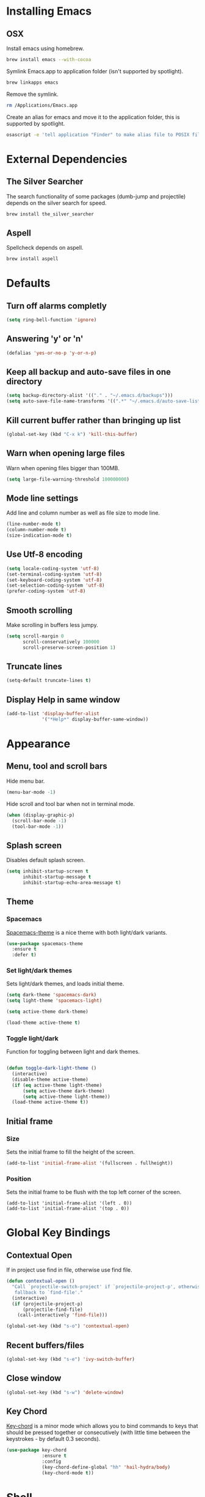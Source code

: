 * Installing Emacs
** OSX

Install emacs using homebrew.

#+BEGIN_SRC sh
brew install emacs --with-cocoa
#+END_SRC

Symlink Emacs.app to application folder (isn't supported by spotlight).

#+BEGIN_SRC sh
brew linkapps emacs
#+END_SRC

Remove the symlink.

#+BEGIN_SRC sh
rm /Applications/Emacs.app
#+END_SRC

Create an alias for emacs and move it to the application folder, this is supported
by spotlight.

#+BEGIN_SRC sh
osascript -e 'tell application "Finder" to make alias file to POSIX file "/usr/local/opt/emacs/Emacs.app" at POSIX file "/Applications"'
#+END_SRC

* External Dependencies
** The Silver Searcher

The search functionality of some packages (dumb-jump and projectile) depends
on the silver search for speed.

#+BEGIN_SRC sh
brew install the_silver_searcher
#+END_SRC

** Aspell

Spellcheck depends on aspell.

#+BEGIN_SRC sh
brew install aspell
#+END_SRC

* Defaults
** Turn off alarms completly

#+BEGIN_SRC emacs-lisp
  (setq ring-bell-function 'ignore)
#+END_SRC

** Answering 'y' or 'n'

#+BEGIN_SRC emacs-lisp
  (defalias 'yes-or-no-p 'y-or-n-p)
#+END_SRC

** Keep all backup and auto-save files in one directory

#+BEGIN_SRC emacs-lisp
  (setq backup-directory-alist '(("." . "~/.emacs.d/backups")))
  (setq auto-save-file-name-transforms '((".*" "~/.emacs.d/auto-save-list/" t)))

#+END_SRC

** Kill current buffer rather than bringing up list

#+BEGIN_SRC emacs-lisp
(global-set-key (kbd "C-x k") 'kill-this-buffer)
#+END_SRC

** Warn when opening large files

Warn when opening files bigger than 100MB.

#+BEGIN_SRC emacs-lisp
(setq large-file-warning-threshold 100000000)
#+END_SRC

** Mode line settings

Add line and column number as well as file size to mode line.

#+BEGIN_SRC emacs-lisp
(line-number-mode t)
(column-number-mode t)
(size-indication-mode t)
#+END_SRC

** Use Utf-8 encoding

#+BEGIN_SRC emacs-lisp
(setq locale-coding-system 'utf-8)
(set-terminal-coding-system 'utf-8)
(set-keyboard-coding-system 'utf-8)
(set-selection-coding-system 'utf-8)
(prefer-coding-system 'utf-8)
#+END_SRC

** Smooth scrolling

Make scrolling in buffers less jumpy.

#+BEGIN_SRC emacs-lisp
(setq scroll-margin 0
	  scroll-conservatively 100000
	  scroll-preserve-screen-position 1)
#+END_SRC

** Truncate lines

#+BEGIN_SRC emacs-lisp
(setq-default truncate-lines t)
#+END_SRC

** Display Help in same window

#+BEGIN_SRC emacs-lisp
(add-to-list 'display-buffer-alist
			 '("*Help*" display-buffer-same-window))
#+END_SRC

* Appearance
** Menu, tool and scroll bars

Hide menu bar.

#+BEGIN_SRC emacs-lisp
(menu-bar-mode -1)
#+END_SRC

Hide scroll and tool bar when not in terminal mode.

#+BEGIN_SRC emacs-lisp
(when (display-graphic-p)
  (scroll-bar-mode -1)
  (tool-bar-mode -1))
#+END_SRC

** Splash screen

Disables default splash screen.

#+BEGIN_SRC emacs-lisp
(setq inhibit-startup-screen t
	  inhibit-startup-message t
	  inhibit-startup-echo-area-message t)
#+END_SRC

** Theme
*** Spacemacs

[[https://github.com/nashamri/spacemacs-theme][Spacemacs-theme]] is a nice theme with both light/dark variants.

#+BEGIN_SRC emacs-lisp
(use-package spacemacs-theme
  :ensure t
  :defer t)
#+END_SRC

*** Set light/dark themes

Sets light/dark themes, and loads initial theme.

#+BEGIN_SRC emacs-lisp
(setq dark-theme 'spacemacs-dark)
(setq light-theme 'spacemacs-light)

(setq active-theme dark-theme)

(load-theme active-theme t)
#+END_SRC

*** Toggle light/dark

Function for toggling between light and dark themes.

#+BEGIN_SRC emacs-lisp

(defun toggle-dark-light-theme ()
  (interactive)
  (disable-theme active-theme)
  (if (eq active-theme light-theme)
	  (setq active-theme dark-theme)
	  (setq active-theme light-theme))
  (load-theme active-theme t))
#+END_SRC

** Initial frame
*** Size

Sets the initial frame to fill the height of the screen.

#+BEGIN_SRC emacs-lisp
(add-to-list 'initial-frame-alist '(fullscreen . fullheight))
#+END_SRC

*** Position

Sets the initial frame to be flush with the top left corner of the screen.

#+BEGIN_SRC emasc-lisp
(add-to-list 'initial-frame-alist '(left . 0))
(add-to-list 'initial-frame-alist '(top . 0))
#+END_SRC

* Global Key Bindings
** Contextual Open

If in project use find in file, otherwise use find file.

#+BEGIN_SRC emacs-lisp
(defun contextual-open ()
  "Call `projectile-switch-project' if `projectile-project-p', otherwise
   fallback to `find-file'."
  (interactive)
  (if (projectile-project-p)
	  (projectile-find-file)
	(call-interactively 'find-file)))

(global-set-key (kbd "s-o") 'contextual-open)
#+END_SRC

** Recent buffers/files

#+BEGIN_SRC emacs-lisp
(global-set-key (kbd "s-e") 'ivy-switch-buffer)
#+END_SRC

** Close window

#+BEGIN_SRC emacs-lisp
(global-set-key (kbd "s-w") 'delete-window)
#+END_SRC

** Key Chord

[[https://www.emacswiki.org/emacs/key-chord.el][Key-chord]] is a minor mode which allows you to bind commands to keys
that should be pressed together or consecutively (with little time
between the keystrokes - by default 0.3 seconds).

#+BEGIN_SRC emacs-lisp
(use-package key-chord
			 :ensure t
			 :config
			 (key-chord-define-global "hh" 'hail-hydra/body)
			 (key-chord-mode t))
#+END_SRC

* Shell
** Exec path from shell

[[https://github.com/purcell/exec-path-from-shell][exec-path-from-shell]] makes emacs shell behave like local shell.

#+BEGIN_SRC emacs-lisp
  (use-package exec-path-from-shell
	:ensure t)
#+END_SRC

Sets $MANPATH, $PATH and exec-path from your shell, but only on OS X.
#+BEGIN_SRC emacs-lisp
  (when (memq window-system '(mac ns))
	(exec-path-from-shell-initialize))
#+END_SRC

* Text Manipulation
** Delete selected region when typing

#+BEGIN_SRC emacs-lisp
(delete-selection-mode t)
#+END_SRC

** Tab width

Set tab width.

#+BEGIN_SRC emacs-lisp
(setq-default tab-width 4)
#+END_SRC

** Smart tab

Tab will now contextually indent or complete.

#+BEGIN_SRC emacs-lisp
(setq tab-always-indent 'complete)
#+END_SRC

** Move Text

[[https://github.com/emacsfodder/move-text][MoveText]] is extracted from Basic edit toolkit. It allows you to move the
current line using M-up / M-down if a region is marked, it will move the
region instead.

#+BEGIN_SRC emacs-lisp
(use-package move-text
  :ensure t
  :init
  (move-text-default-bindings))
#+END_SRC

** Flyspell

Turn spellcheck on, sets it to use aspell and british spelling.

#+BEGIN_SRC emacs-lisp
(use-package flyspell
  :config
  (setq ispell-program-name "aspell"
		ispell-extra-args '("--sug-mode=ultra" "--lang=en_GB"))
  (add-hook 'text-mode-hook #'flyspell-mode)
  (add-hook 'prog-mode-hook #'flyspell-prog-mode))
#+END_SRC

** Expand Region

[[https://github.com/magnars/expand-region.el][Expand-region]]  increases the selected region by semantic units.

#+BEGIN_SRC emacs-lisp
(use-package expand-region
			 :ensure t)
#+END_SRC

* Navigation
** Recent files

[[https://www.emacswiki.org/emacs/RecentFiles][Recentf]] is a minor mode that builds a list of recently opened files.

#+BEGIN_SRC emacs-lisp
(recentf-mode t)
#+END_SRC

** Ivy

[[https://github.com/abo-abo/swiper][Ivy]] a light weight fuzzy search completion framework.

#+BEGIN_SRC emacs-lisp
  (use-package ivy
		   :ensure t
		   :config
		   (setq ivy-use-virtual-buffers t)
		   (setq ivy-count-format "(%d/%d) ")
		   :init
		   (ivy-mode t))
#+END_SRC

** Swiper

[[https://github.com/abo-abo/swiper][Swiper]] an Ivy-enhanced alternative to isearch.

#+BEGIN_SRC emacs-lisp
(use-package swiper
  :ensure t
  :bind ("C-s" . swiper)
		("s-f" . swiper))
#+END_SRC

** Projectile

[[https://github.com/bbatsov/projectile][Projectile]] is a project interaction library for Emacs.

#+BEGIN_SRC emacs-lisp
(use-package projectile
		 :ensure t
		 :config
		 (setq projectile-completion-system 'ivy)
		 :init
		 (projectile-global-mode))
#+END_SRC

You can discover projects in a folder with the command:

#+BEGIN_SRC
M-x projectile-discover-projects-in-directory
#+END_SRC

** Dumb Jump

[[https://github.com/jacktasia/dumb-jump][Dumb Jump]] is an Emacs "jump to definition" package with support for multiple
programming languages that favors "just working". This means minimal -- and
ideally zero -- configuration with absolutely no stored indexes (TAGS) or
persistent background processes.

#+BEGIN_SRC emacs-lisp
(use-package dumb-jump
   :ensure t
   :bind ("s-b" . dumb-jump-go)
   :config
   (setq dumb-jump-selector 'ivy))
#+END_SRC

** Hail Hydra

Once you summon the [[https://github.com/abo-abo/hydra][Hydra]] through the prefixed binding (the body +
any one head), all heads can be called in succession with only a
short extension.

The Hydra is vanquished once Hercules, any binding that isn't the
Hydra's head, arrives. Note that Hercules, besides vanquishing the
Hydra, will still serve his original purpose, calling his proper
command.

#+BEGIN_SRC emacs-lisp
(use-package hydra
			 :ensure t)
#+END_SRC

Hail Hydra, a hydra for navigating emacs.

#+BEGIN_SRC emacs-lisp
(defhydra hail-hydra (:foreign-keys warn)
  "Hail Hydra"
  ("b" hydra-buffers/body "buffers" :exit t)
  ("e" hydra-edit/body "edit" :exit t)
  ("f" hydra-find/body "find" :exit t)
  ("g" hydra-git/body "git" :exit t)
  ("h" hydra-help/body "help" :exit t)
  ("j" hydra-jump/body "jump" :exit t)
  ("o" hydra-open/body "open" :exit t)
  ("s" shell "shell" :exit t)
  ("t" hydra-test/body "test" :exit t)
  ("+" toggle-dark-light-theme "toggle themes")
  ("q" nil "quit")
)
#+END_SRC

*** Buffers hydra

#+BEGIN_SRC emacs-lisp
(defhydra hydra-buffers (:foreign-keys warn)
  "Buffers"
  ("s" ivy-switch-buffer "switch" :exit t)
  ("n" next-buffer "next")
  ("p" previous-buffer "previous")
  ("k" kill-this-buffer "kill")
  ("q" nil "quit")
)
#+END_SRC

*** Git hydra

#+BEGIN_SRC emacs-lisp
(defhydra hydra-git (:foreign-keys warn)
  "Git"
  ("s" magit-status "status" :exit t)
  ("b" magit-blame "blame" :exit t)
  ("q" nil "quit")
)
#+END_SRC

*** Open hydra

#+BEGIN_SRC emacs-lisp
(defhydra hydra-open (:foreign-keys warn)
  "Open"
  ("f" find-file "file" :exit t)
  ("p" projectile-switch-project "file in project" :exit t)
  ("r" ivy-switch-buffer "recent file" :exit t)
  ("q" nil "quit")
)
#+END_SRC

*** Find hydra

#+BEGIN_SRC emacs-lisp
(defhydra hydra-find (:foreign-keys warn)
  "Find"
  ("b" swiper "in buffer")
  ("f" projectile-find-file "file in project")
  ("q" nil "quit")
)
#+END_SRC

*** Jump hydra

#+BEGIN_SRC emacs-lisp
(defhydra hydra-jump (:foreign-keys warn)
  "Jump"
  ("g" dumb-jump-go "got to definition")
  ("b" dumb-jump-back "back from definition")
  ("q" nil "quit")
)
#+END_SRC

*** Help hydra

#+BEGIN_SRC emacs-lisp
(defhydra hydra-help (:foreign-keys warn)
  "Help"
  ("f" describe-function "describe function" :exit t)
  ("k" describe-key "describe key" :exit t)
  ("q" nil "quit" :exit t)
)
#+END_SRC

*** Edit hydra

#+BEGIN_SRC emacs-lisp
(defhydra hydra-edit (:foreign-keys warn)
  "Edit"
  ("e" er/expand-region "expand region")
  ("c" er/contract-region "contract region")
  ("n" move-text-up "move region up")
  ("p" move-text-down "move region down")
  ("q" nil "quit")
)
#+END_SRC

*** Test hydra

#+BEGIN_SRC emacs-lisp
(defhydra hydra-test (:foreign-keys warn)
  "Test"
  ("s" projectile-toggle-between-implementation-and-test  "switch between test and implementation")
  ("p" projectile-test-project "runs all tests in project" :exit t)
  ("q" nil "quit")
)
#+END_SRC

** Ag (Silver Searcher)

[[https://github.com/Wilfred/ag.el][Ag]] allows you to search using ag from inside Emacs. You can filter
by file type, edit results inline, or find files.

#+BEGIN_SRC emacs-lisp
(use-package ag
  :ensure t)
#+END_SRC

* Project Management
** Magit

[[https://magit.vc/][Magit]] is a great interface for git projects.

#+BEGIN_SRC emacs-lisp
  (use-package magit
		   :ensure t
		   :defer t
		   :bind (("C-c g s" . magit-status)
			  ("C-c g b" . magit-blame))
		   :config
		   (define-key magit-status-mode-map (kbd "q") 'magit-quit-session)
		   (setq magit-completing-read-function 'ivy-completing-read))
#+END_SRC

*** Fullscreen magit

The following code makes magit-status run alone in the frame, and then
restores the old window configuration when you quit out of magit.

#+BEGIN_SRC emacs-lisp
(defadvice magit-status (around magit-fullscreen activate)
  (window-configuration-to-register :magit-fullscreen)
  ad-do-it
  (delete-other-windows))

(defun magit-quit-session ()
  "Restores the previous window configuration and kills the magit buffer"
  (interactive)
  (kill-buffer)
  (jump-to-register :magit-fullscreen))
#+END_SRC

** Org mode
*** Enable Speed Keys

#+BEGIN_SRC emacs-lisp
(setq org-use-speed-commands t)
#+END_SRC

*** Org babel/source blocks
Enables source blocks syntax highlights and makes the editing popup
window stay within the same window.

#+BEGIN_SRC emacs-lisp
  (setq org-src-fontify-natively t
	org-src-window-setup 'current-window
	org-src-strip-leading-and-trailing-blank-lines t
	org-src-preserve-indentation t
	org-src-tab-acts-natively t)
#+END_SRC

* Programming Languages
** General
*** Show line numbers

#+BEGIN_SRC emacs-lisp
 (add-hook 'prog-mode-hook (lambda () (linum-mode t)))
#+END_SRC

*** Electric pair mode

Automatically pair parens, brackets, quotes, etc...

#+BEGIN_SRC emacs-lisp
(electric-pair-mode t)
#+END_SRC

*** Show paren mode

Show matching Parens.

#+BEGIN_SRC emacs-lisp
(show-paren-mode t)
#+END_SRC

*** Company mode

[[https://github.com/company-mode/company-mode][Company]] is a text completion framework for Emacs. The name stands
for "complete anything". It uses pluggable back-ends and front-ends
to retrieve and display completion candidates.

#+BEGIN_SRC emacs-lisp
(use-package company
  :ensure t
  :config
  (global-company-mode))
#+END_SRC

*** White space clean up

Add whitespace-cleanup to your before-save-hook so that every
buffer is cleaned up before it’s saved.

#+BEGIN_SRC emacs-lisp
(add-hook 'before-save-hook 'whitespace-cleanup)
#+END_SRC

*** YASnippet

[[https://github.com/joaotavora/yasnippet][YASnippet]] is a template system for Emacs. It allows you to type an
abbreviation and automatically expand it into function templates.

Snippets are stored in the /.emacs.d/snippets/ directory in directories
that match the mode they should be available in.

#+BEGIN_SRC emacs-lisp
(use-package yasnippet
  :ensure t
  :config
  (setq yas-snippet-dirs (concat user-emacs-directory "snippets"))
  (yas-global-mode))
#+END_SRC

*** Flycheck

[[https://github.com/flycheck/flycheck][Flycheck]] on-the-fly syntax checking extension.

#+BEGIN_SRC emacs-lisp
(use-package flycheck
  :ensure t
  :init (global-flycheck-mode))
#+END_SRC

*** Comment/uncomment a line/region

Binds a key to comment/uncomment a line or region if selected.

#+BEGIN_SRC emacs-lisp
(defun comment-or-uncomment-region-or-line ()
	"Comments or uncomments the region or the current line
	 if there's no active region."
	(interactive)
	(let (beg end)
		(if (region-active-p)
			(setq beg (region-beginning) end (region-end))
			(setq beg (line-beginning-position) end (line-end-position)))
		(comment-or-uncomment-region beg end)))

(global-set-key (kbd "s-/") 'comment-or-uncomment-region-or-line)
#+END_SRC

*** Compilation buffers display ANSI

#+BEGIN_SRC emacs-lisp
(ignore-errors
  (require 'ansi-color)
  (defun colorize-compilation-buffer ()
	(when (eq major-mode 'compilation-mode)
	  (ansi-color-apply-on-region compilation-filter-start (point-max))))
  (add-hook 'compilation-filter-hook 'colorize-compilation-buffer))
#+END_SRC

** Lisps
*** Parinfer
[[https://github.com/DogLooksGood/parinfer-mode/blob/master/README.org][Parinfer]] infers lisp parentheses based on indentation.

#+BEGIN_SRC emacs-lisp
  (use-package parinfer
	:ensure t
	:bind
	(("C-," . parinfer-toggle-mode))
	:init
	(progn
	  (setq parinfer-extensions
		'(defaults
		  pretty-parens
		  paredit
		  smart-tab
		  smart-yank))
	  (add-hook 'clojure-mode-hook #'parinfer-mode)
	  (add-hook 'emacs-lisp-mode-hook #'parinfer-mode)
	  (add-hook 'common-lisp-mode-hook #'parinfer-mode)
	  (add-hook 'scheme-mode-hook #'parinfer-mode)
	  (add-hook 'lisp-mode-hook #'parinfer-mode)))
#+END_SRC

** Ruby
*** Other files that should be treated as ruby code

#+BEGIN_SRC emacs-lisp
(add-to-list 'auto-mode-alist
		 '("\\.\\(?:cap\\|gemspec\\|irbrc\\|gemrc\\|rake\\|rb\\|ru\\|thor\\)\\'" . ruby-mode))
(add-to-list 'auto-mode-alist
		 '("\\(?:Brewfile\\|Capfile\\|Gemfile\\(?:\\.[a-zA-Z0-9._-]+\\)?\\|[rR]akefile\\)\\'" . ruby-mode))
#+END_SRC

*** Flycheck

Flycheck checks Ruby with ruby-rubocop and ruby-rubylint, falling back to
ruby or ruby-jruby for basic syntax checking if those are not available.

** Javascript
*** Web mode
Handles files that mix html and js like jsx.

#+BEGIN_SRC emacs-lisp
(use-package web-mode
  :ensure t)
#+END_SRC

*** Other files that should be treated as javascript code

#+BEGIN_SRC emacs-lisp
(add-to-list 'auto-mode-alist '("\\.jsx?$" . web-mode))
#+END_SRC

*** Flycheck

Flycheck checks Javascript with one of javascript-eslint, javascript-jshint
or javascript-gjslint, and then with javascript-jscs.

** Json
*** Json mode

[[Major mode for editing JSON file][Json Mode]] is a major mode for editing JSON file.

#+BEGIN_SRC emacs-lisp
(use-package json-mode
  :ensure t)
#+END_SRC

*** Flycheck

Flycheck checks JSON with json-jsonlint or json-python-json.
